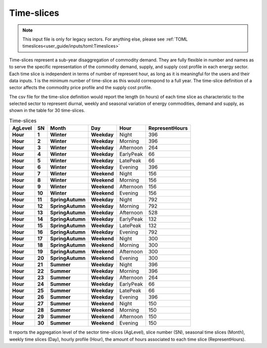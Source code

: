 .. _inputs-legacy-timeslices:

===========
Time-slices
===========

.. note::

    This input file is only for legacy sectors. For anything else, please see :ref:`TOML
    timeslices<user_guide/inputs/toml:Timeslices>`



Time-slices represent a sub-year disaggregation of commodity demand. They are fully
flexible in number and names as to serve the specific representation of the commodity
demand, supply, and supply cost profile in each energy sector.  Each time slice is
independent in terms of number of represent hour, as long as it is meaningful for the
users and their data inputs. 1 is the minimum number of time-slice as this would
correspond to a full year.  The time-slice definition of a sector affects the commodity
price profile and the supply cost profile.

The csv file for the time-slice definition would report the length (in hours) of each
time slice as characteristic to the selected sector to represent diurnal, weekly and
seasonal variation of energy commodities, demand and supply, as shown in the table for
30 time-slices.

.. csv-table:: Time-slices
   :header: AgLevel, SN, Month, Day, Hour, RepresentHours
   :stub-columns: 4

   Hour, 1, Winter, Weekday, Night, 396
   Hour, 2, Winter, Weekday, Morning, 396
   Hour, 3, Winter, Weekday, Afternoon, 264
   Hour, 4, Winter, Weekday, EarlyPeak, 66
   Hour, 5, Winter, Weekday, LatePeak, 66
   Hour, 6, Winter, Weekday, Evening, 396
   Hour, 7, Winter, Weekend, Night, 156
   Hour, 8, Winter, Weekend, Morning, 156
   Hour, 9, Winter, Weekend, Afternoon, 156
   Hour, 10, Winter, Weekend, Evening, 156
   Hour, 11, SpringAutumn, Weekday, Night, 792
   Hour, 12, SpringAutumn, Weekday, Morning, 792
   Hour, 13, SpringAutumn, Weekday, Afternoon, 528
   Hour, 14, SpringAutumn, Weekday, EarlyPeak, 132
   Hour, 15, SpringAutumn, Weekday, LatePeak, 132
   Hour, 16, SpringAutumn, Weekday, Evening, 792
   Hour, 17, SpringAutumn, Weekend, Night, 300
   Hour, 18, SpringAutumn, Weekend, Morning, 300
   Hour, 19, SpringAutumn, Weekend, Afternoon, 300
   Hour, 20, SpringAutumn, Weekend, Evening, 300
   Hour, 21, Summer, Weekday, Night, 396
   Hour, 22, Summer, Weekday, Morning, 396
   Hour, 23, Summer, Weekday, Afternoon, 264
   Hour, 24, Summer, Weekday, EarlyPeak, 66
   Hour, 25, Summer, Weekday, LatePeak, 66
   Hour, 26, Summer, Weekday, Evening, 396
   Hour, 27, Summer, Weekend, Night, 150
   Hour, 28, Summer, Weekend, Morning, 150
   Hour, 29, Summer, Weekend, Afternoon, 150
   Hour, 30, Summer, Weekend, Evening, 150




It reports the aggregation level of the sector time-slices (AgLevel), slice number (SN),
seasonal time slices (Month), weekly time slices (Day), hourly profile (Hour), the
amount of hours associated to each time slice (RepresentHours).